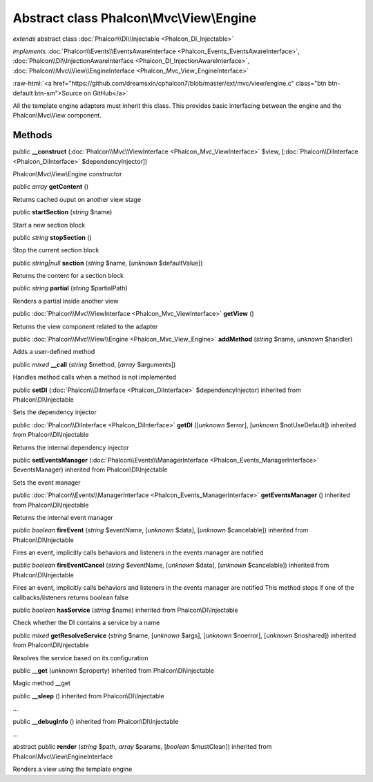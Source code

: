 Abstract class **Phalcon\\Mvc\\View\\Engine**
=============================================

*extends* abstract class :doc:`Phalcon\\DI\\Injectable <Phalcon_DI_Injectable>`

*implements* :doc:`Phalcon\\Events\\EventsAwareInterface <Phalcon_Events_EventsAwareInterface>`, :doc:`Phalcon\\DI\\InjectionAwareInterface <Phalcon_DI_InjectionAwareInterface>`, :doc:`Phalcon\\Mvc\\View\\EngineInterface <Phalcon_Mvc_View_EngineInterface>`

.. role:: raw-html(raw)
   :format: html

:raw-html:`<a href="https://github.com/dreamsxin/cphalcon7/blob/master/ext/mvc/view/engine.c" class="btn btn-default btn-sm">Source on GitHub</a>`

All the template engine adapters must inherit this class. This provides basic interfacing between the engine and the Phalcon\\Mvc\\View component.


Methods
-------

public  **__construct** (:doc:`Phalcon\\Mvc\\ViewInterface <Phalcon_Mvc_ViewInterface>` $view, [:doc:`Phalcon\\DiInterface <Phalcon_DiInterface>` $dependencyInjector])

Phalcon\\Mvc\\View\\Engine constructor



public *array*  **getContent** ()

Returns cached ouput on another view stage



public  **startSection** (*string* $name)

Start a new section block



public *string*  **stopSection** ()

Stop the current section block



public *string|null*  **section** (*string* $name, [*unknown* $defaultValue])

Returns the content for a section block



public *string*  **partial** (*string* $partialPath)

Renders a partial inside another view



public :doc:`Phalcon\\Mvc\\ViewInterface <Phalcon_Mvc_ViewInterface>`  **getView** ()

Returns the view component related to the adapter



public :doc:`Phalcon\\Mvc\\View\\Engine <Phalcon_Mvc_View_Engine>`  **addMethod** (*string* $name, *unknown* $handler)

Adds a user-defined method



public *mixed*  **__call** (*string* $method, [*array* $arguments])

Handles method calls when a method is not implemented



public  **setDI** (:doc:`Phalcon\\DiInterface <Phalcon_DiInterface>` $dependencyInjector) inherited from Phalcon\\DI\\Injectable

Sets the dependency injector



public :doc:`Phalcon\\DiInterface <Phalcon_DiInterface>`  **getDI** ([*unknown* $error], [*unknown* $notUseDefault]) inherited from Phalcon\\DI\\Injectable

Returns the internal dependency injector



public  **setEventsManager** (:doc:`Phalcon\\Events\\ManagerInterface <Phalcon_Events_ManagerInterface>` $eventsManager) inherited from Phalcon\\DI\\Injectable

Sets the event manager



public :doc:`Phalcon\\Events\\ManagerInterface <Phalcon_Events_ManagerInterface>`  **getEventsManager** () inherited from Phalcon\\DI\\Injectable

Returns the internal event manager



public *boolean*  **fireEvent** (*string* $eventName, [*unknown* $data], [*unknown* $cancelable]) inherited from Phalcon\\DI\\Injectable

Fires an event, implicitly calls behaviors and listeners in the events manager are notified



public *boolean*  **fireEventCancel** (*string* $eventName, [*unknown* $data], [*unknown* $cancelable]) inherited from Phalcon\\DI\\Injectable

Fires an event, implicitly calls behaviors and listeners in the events manager are notified This method stops if one of the callbacks/listeners returns boolean false



public *boolean*  **hasService** (*string* $name) inherited from Phalcon\\DI\\Injectable

Check whether the DI contains a service by a name



public *mixed*  **getResolveService** (*string* $name, [*unknown* $args], [*unknown* $noerror], [*unknown* $noshared]) inherited from Phalcon\\DI\\Injectable

Resolves the service based on its configuration



public  **__get** (*unknown* $property) inherited from Phalcon\\DI\\Injectable

Magic method __get



public  **__sleep** () inherited from Phalcon\\DI\\Injectable

...


public  **__debugInfo** () inherited from Phalcon\\DI\\Injectable

...


abstract public  **render** (*string* $path, *array* $params, [*boolean* $mustClean]) inherited from Phalcon\\Mvc\\View\\EngineInterface

Renders a view using the template engine



